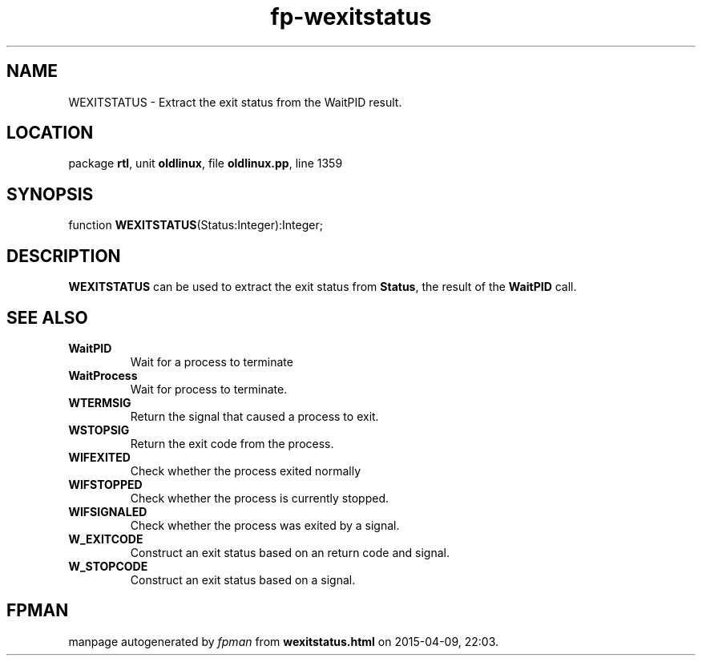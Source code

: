 .\" file autogenerated by fpman
.TH "fp-wexitstatus" 3 "2014-03-14" "fpman" "Free Pascal Programmer's Manual"
.SH NAME
WEXITSTATUS - Extract the exit status from the WaitPID result.
.SH LOCATION
package \fBrtl\fR, unit \fBoldlinux\fR, file \fBoldlinux.pp\fR, line 1359
.SH SYNOPSIS
function \fBWEXITSTATUS\fR(Status:Integer):Integer;
.SH DESCRIPTION
\fBWEXITSTATUS\fR can be used to extract the exit status from \fBStatus\fR, the result of the \fBWaitPID\fR call.


.SH SEE ALSO
.TP
.B WaitPID
Wait for a process to terminate
.TP
.B WaitProcess
Wait for process to terminate.
.TP
.B WTERMSIG
Return the signal that caused a process to exit.
.TP
.B WSTOPSIG
Return the exit code from the process.
.TP
.B WIFEXITED
Check whether the process exited normally
.TP
.B WIFSTOPPED
Check whether the process is currently stopped.
.TP
.B WIFSIGNALED
Check whether the process was exited by a signal.
.TP
.B W_EXITCODE
Construct an exit status based on an return code and signal.
.TP
.B W_STOPCODE
Construct an exit status based on a signal.

.SH FPMAN
manpage autogenerated by \fIfpman\fR from \fBwexitstatus.html\fR on 2015-04-09, 22:03.

